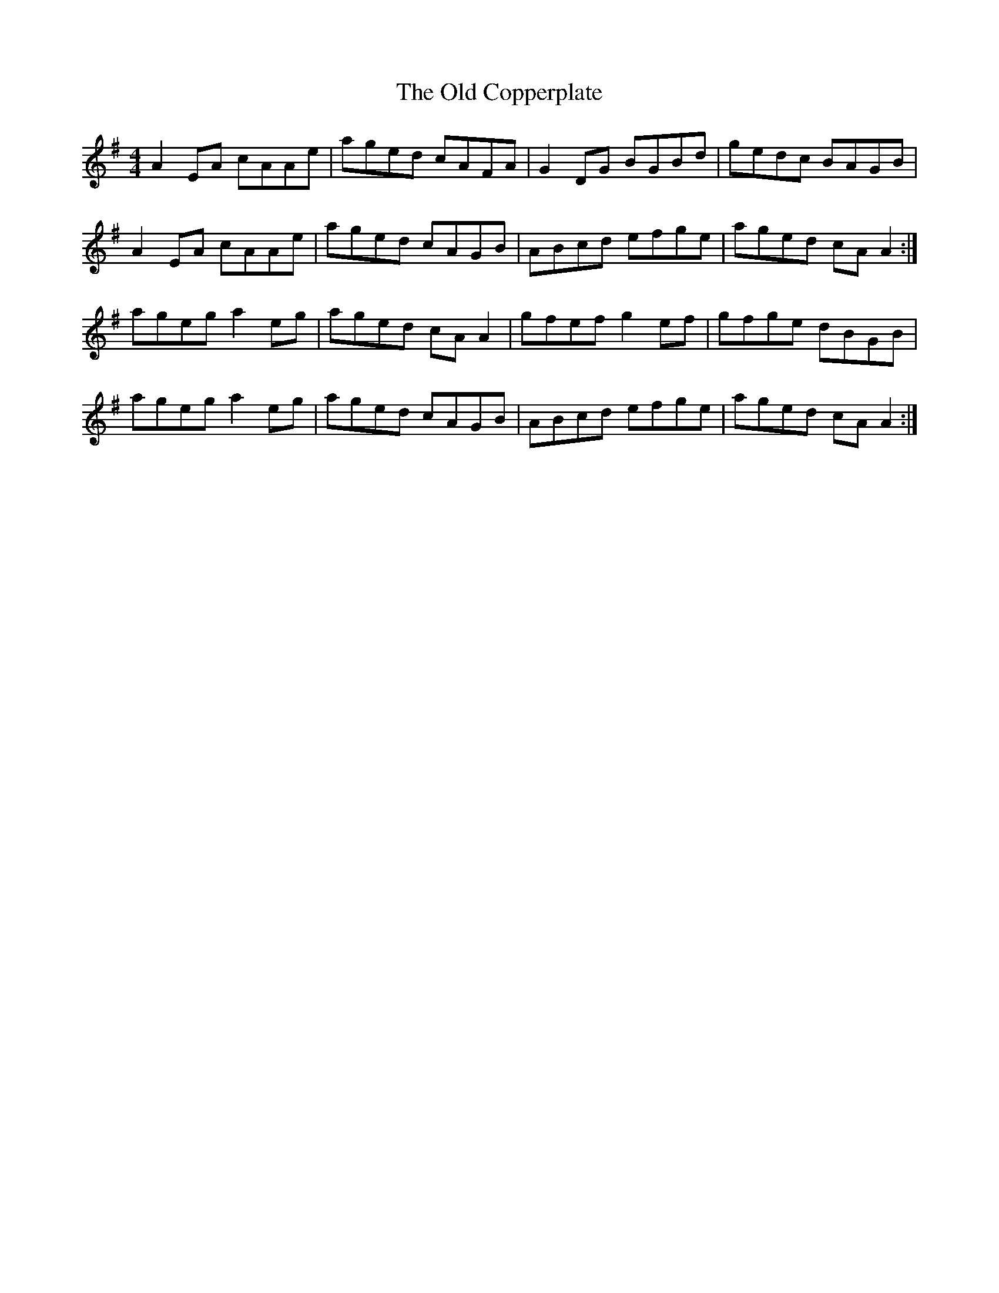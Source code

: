 X: 30145
T: Old Copperplate, The
R: reel
M: 4/4
K: Adorian
A2 EA cAAe|aged cAFA|G2 DG BGBd|gedc BAGB|
A2 EA cAAe|aged cAGB|ABcd efge|aged cA A2:|
ageg a2 eg|aged cA A2|gfef g2 ef|gfge dBGB|
ageg a2 eg|aged cAGB|ABcd efge|aged cA A2:|


